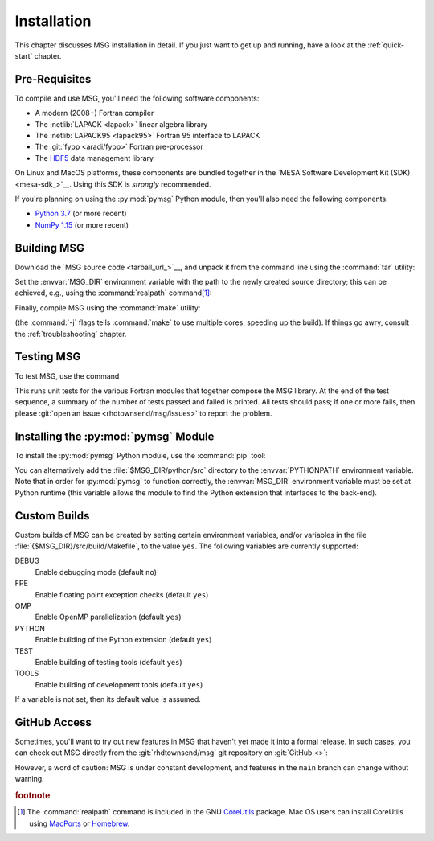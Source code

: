 .. _installation:

************
Installation
************

This chapter discusses MSG installation in detail. If you just want
to get up and running, have a look at the :ref:`quick-start` chapter.

Pre-Requisites
==============

To compile and use MSG, you'll need the following software
components:

* A modern (2008+) Fortran compiler
* The :netlib:`LAPACK <lapack>` linear algebra library
* The :netlib:`LAPACK95 <lapack95>` Fortran 95
  interface to LAPACK
* The :git:`fypp <aradi/fypp>` Fortran pre-processor
* The `HDF5 <https://www.hdfgroup.org/solutions/hdf5/>`__ data management library

On Linux and MacOS platforms, these components are bundled together in
the `MESA Software Development Kit (SDK) <mesa-sdk_>`__. Using this SDK
is `strongly` recommended.

If you're planning on using the :py:mod:`pymsg` Python module, then
you'll also need the following components:

* `Python 3.7 <https://www.python.org/downloads/>`__ (or more recent)
* `NumPy 1.15 <https://numpy.org/>`__ (or more recent)

Building MSG
============

Download the `MSG source code <tarball_url_>`__, and unpack it
from the command line using the :command:`tar` utility:

.. prompt:: bash
   :substitutions:

   tar xf |dist_dir|

Set the :envvar:`MSG_DIR` environment variable with the path to the
newly created source directory; this can be achieved, e.g., using the
:command:`realpath` command\ [#realpath]_:

.. prompt:: bash
   :substitutions:

   export MSG_DIR=$(realpath |dist_dir|)

Finally, compile MSG using the :command:`make` utility:

.. prompt:: bash

   make -j -C $MSG_DIR
   
(the :command:`-j` flags tells :command:`make` to use multiple cores,
speeding up the build).  If things go awry, consult the
:ref:`troubleshooting` chapter.

Testing MSG
===========

To test MSG, use the command

.. prompt:: bash

   make -C $MSG_DIR test

This runs unit tests for the various Fortran modules that together
compose the MSG library. At the end of the test sequence, a summary of
the number of tests passed and failed is printed. All tests should
pass; if one or more fails, then please :git:`open an issue
<rhdtownsend/msg/issues>` to report the problem.

Installing the :py:mod:`pymsg` Module
=====================================

To install the :py:mod:`pymsg` Python module, use the :command:`pip` tool:

.. prompt:: bash

   pip install $MSG_DIR/python

You can alternatively add the :file:`$MSG_DIR/python/src` directory to
the :envvar:`PYTHONPATH` environment variable. Note that in order for
:py:mod:`pymsg` to function correctly, the :envvar:`MSG_DIR`
environment variable must be set at Python runtime (this variable
allows the module to find the Python extension that interfaces to the
back-end).

Custom Builds
=============

Custom builds of MSG can be created by setting certain environment
variables, and/or variables in the file
:file:`{$MSG_DIR}/src/build/Makefile`, to the value ``yes``. The
following variables are currently supported:

DEBUG
  Enable debugging mode (default ``no``)

FPE
  Enable floating point exception checks (default ``yes``)

OMP
  Enable OpenMP parallelization (default ``yes``)

PYTHON
  Enable building of the Python extension (default ``yes``)

TEST
  Enable building of testing tools (default ``yes``)

TOOLS
  Enable building of development tools (default ``yes``)

If a variable is not set, then its default value is assumed.

.. _github-access:

GitHub Access
=============

Sometimes, you'll want to try out new features in MSG that haven't
yet made it into a formal release. In such cases, you can check out
MSG directly from the :git:`rhdtownsend/msg` git repository on
:git:`GitHub <>`:

.. prompt:: bash

   git clone --recurse-submodules https://github.com/rhdtownsend/msg.git

However, a word of caution: MSG is under constant development, and
features in the ``main`` branch can change without warning.

.. rubric:: footnote

.. [#realpath] The :command:`realpath` command is included in the GNU
               `CoreUtils <https://www.gnu.org/software/coreutils/>`__
               package. Mac OS users can install CoreUtils using
               `MacPorts <https://www.macports.org/>`__ or `Homebrew
               <https://brew.sh/>`__.
